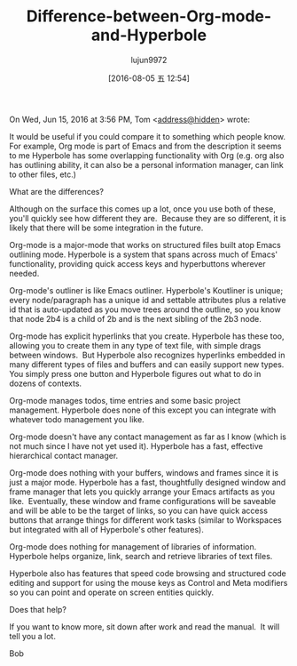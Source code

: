 #+TITLE: Difference-between-Org-mode-and-Hyperbole
#+AUTHOR: lujun9972
#+URL: https://lists.gnu.org/archive/html/emacs-devel/2016-06/msg00246.html                                 
#+CATEGORY: raw
#+DATE: [2016-08-05 五 12:54]
#+OPTIONS: ^:{}

On Wed, Jun 15, 2016 at 3:56 PM, Tom <[[mailto:address@hidden][address@hidden]]> wrote:

    It would be useful if you could compare it to something which
    people know. For example, Org mode is part of Emacs and from the
    description it seems to me Hyperbole has some overlapping functionality
    with Org (e.g. org also has outlining ability, it can also be a
    personal information manager, can link to other files, etc.)
   
    What are the differences?

Although on the surface this comes up a lot, once you use both of these, you'll quickly see how different they
are.  Because they are so different, it is likely that there will be some integration in the future.

Org-mode is a major-mode that works on structured files built atop Emacs outlining mode.
Hyperbole is a system that spans across much of Emacs' functionality, providing quick access keys and
hyperbuttons wherever needed.

Org-mode's outliner is like Emacs outliner.
Hyperbole's Koutliner is unique; every node/paragraph has a unique id and settable attributes plus a relative
id that is auto-updated as you move trees around the outline, so you know that node 2b4 is a child of 2b and
is the next sibling of the 2b3 node.

Org-mode has explicit hyperlinks that you create.
Hyperbole has these too, allowing you to create them in any type of text file, with simple drags between
windows.  But Hyperbole also recognizes hyperlinks embedded in many different types of files and buffers and
can easily support new types.  You simply press one button and Hyperbole figures out what to do in dozens of
contexts.

Org-mode manages todos, time entries and some basic project management.
Hyperbole does none of this except you can integrate with whatever todo management you like.

Org-mode doesn't have any contact management as far as I know (which is not much since I have not yet used
it).
Hyperbole has a fast, effective hierarchical contact manager.

Org-mode does nothing with your buffers, windows and frames since it is just a major mode.
Hyperbole has a fast, thoughtfully designed window and frame manager that lets you quickly arrange your Emacs
artifacts as you like.  Eventually, these window and frame configurations will be saveable and will be able to
be the target of links, so you can have quick access buttons that arrange things for different work tasks
(similar to Workspaces but integrated with all of Hyperbole's other features).

Org-mode does nothing for management of libraries of information.
Hyperbole helps organize, link, search and retrieve libraries of text files.

Hyperbole also has features that speed code browsing and structured code editing and support for using the
mouse keys as Control and Meta modifiers so you can point and operate on screen entities quickly.

Does that help?

If you want to know more, sit down after work and read the manual.  It will tell you a lot.

Bob

